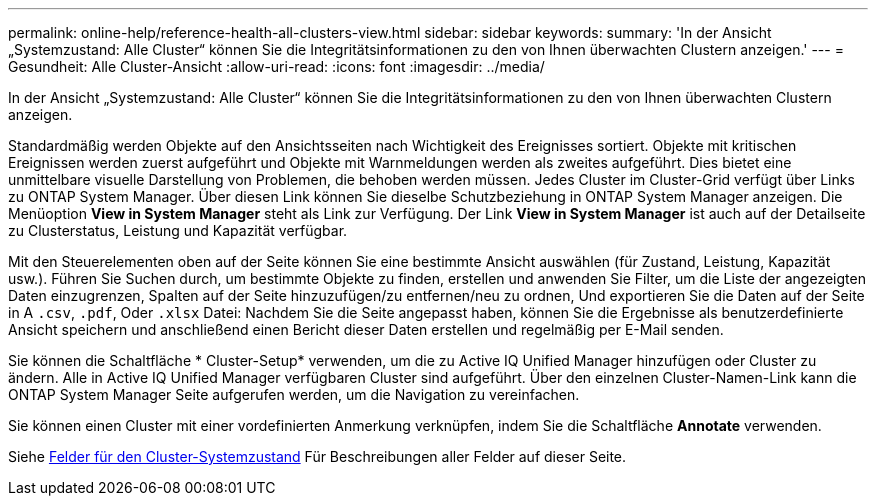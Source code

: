---
permalink: online-help/reference-health-all-clusters-view.html 
sidebar: sidebar 
keywords:  
summary: 'In der Ansicht „Systemzustand: Alle Cluster“ können Sie die Integritätsinformationen zu den von Ihnen überwachten Clustern anzeigen.' 
---
= Gesundheit: Alle Cluster-Ansicht
:allow-uri-read: 
:icons: font
:imagesdir: ../media/


[role="lead"]
In der Ansicht „Systemzustand: Alle Cluster“ können Sie die Integritätsinformationen zu den von Ihnen überwachten Clustern anzeigen.

Standardmäßig werden Objekte auf den Ansichtsseiten nach Wichtigkeit des Ereignisses sortiert. Objekte mit kritischen Ereignissen werden zuerst aufgeführt und Objekte mit Warnmeldungen werden als zweites aufgeführt. Dies bietet eine unmittelbare visuelle Darstellung von Problemen, die behoben werden müssen. Jedes Cluster im Cluster-Grid verfügt über Links zu ONTAP System Manager. Über diesen Link können Sie dieselbe Schutzbeziehung in ONTAP System Manager anzeigen. Die Menüoption *View in System Manager* steht als Link zur Verfügung. Der Link *View in System Manager* ist auch auf der Detailseite zu Clusterstatus, Leistung und Kapazität verfügbar.

Mit den Steuerelementen oben auf der Seite können Sie eine bestimmte Ansicht auswählen (für Zustand, Leistung, Kapazität usw.). Führen Sie Suchen durch, um bestimmte Objekte zu finden, erstellen und anwenden Sie Filter, um die Liste der angezeigten Daten einzugrenzen, Spalten auf der Seite hinzuzufügen/zu entfernen/neu zu ordnen, Und exportieren Sie die Daten auf der Seite in A `.csv`, `.pdf`, Oder `.xlsx` Datei: Nachdem Sie die Seite angepasst haben, können Sie die Ergebnisse als benutzerdefinierte Ansicht speichern und anschließend einen Bericht dieser Daten erstellen und regelmäßig per E-Mail senden.

Sie können die Schaltfläche * Cluster-Setup* verwenden, um die zu Active IQ Unified Manager hinzufügen oder Cluster zu ändern. Alle in Active IQ Unified Manager verfügbaren Cluster sind aufgeführt. Über den einzelnen Cluster-Namen-Link kann die ONTAP System Manager Seite aufgerufen werden, um die Navigation zu vereinfachen.

Sie können einen Cluster mit einer vordefinierten Anmerkung verknüpfen, indem Sie die Schaltfläche *Annotate* verwenden.

Siehe xref:reference-cluster-health-fields.adoc[Felder für den Cluster-Systemzustand] Für Beschreibungen aller Felder auf dieser Seite.
